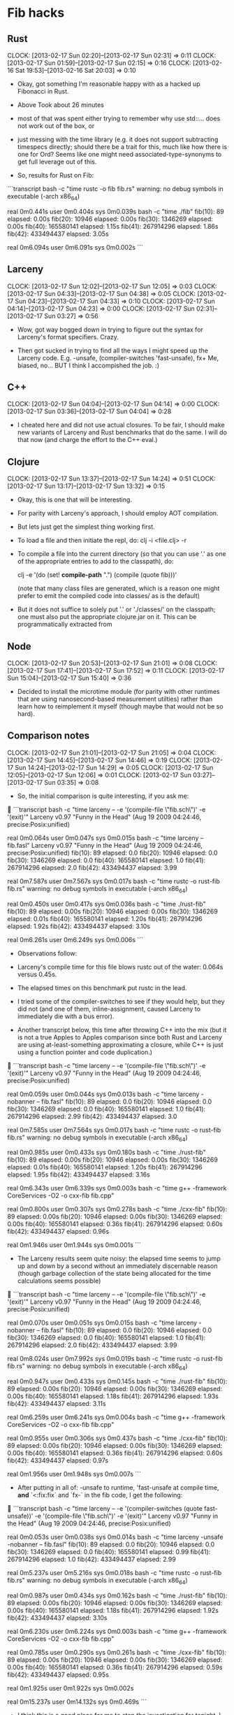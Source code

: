 * Fib hacks
** Rust
   CLOCK: [2013-02-17 Sun 02:20]--[2013-02-17 Sun 02:31] =>  0:11
   CLOCK: [2013-02-17 Sun 01:59]--[2013-02-17 Sun 02:15] =>  0:16
   CLOCK: [2013-02-16 Sat 19:53]--[2013-02-16 Sat 20:03] =>  0:10

   * Okay, got something I'm reasonable happy with as a hacked
     up Fibonacci in Rust.  
   * Above Took about 26 minutes

   * most of that was spent either trying to remember why use
     std::... does not work out of the box, or

   * just messing with the time library (e.g. it does not support
     subtracting timespecs directly; should there be a trait for this,
     much like how there is one for Ord?  Seems like one might need
     associated-type-synonyms to get full leverage out of this.

   * So, results for Rust on Fib:

```transcript
bash -c "time rustc -o fib fib.rs"
warning: no debug symbols in executable (-arch x86_64)

real	0m0.441s
user	0m0.404s
sys	0m0.039s
bash -c "time ./fib"
fib(10):         89 elapsed: 0.00s
fib(20):      10946 elapsed: 0.00s
fib(30):    1346269 elapsed: 0.00s
fib(40):  165580141 elapsed: 1.15s
fib(41):  267914296 elapsed: 1.86s
fib(42):  433494437 elapsed: 3.05s

real	0m6.094s
user	0m6.091s
sys	0m0.002s
```
** Larceny
   CLOCK: [2013-02-17 Sun 12:02]--[2013-02-17 Sun 12:05] =>  0:03
   CLOCK: [2013-02-17 Sun 04:33]--[2013-02-17 Sun 04:38] =>  0:05
   CLOCK: [2013-02-17 Sun 04:23]--[2013-02-17 Sun 04:33] =>  0:10
   CLOCK: [2013-02-17 Sun 04:14]--[2013-02-17 Sun 04:23] =>  0:00
   CLOCK: [2013-02-17 Sun 02:31]--[2013-02-17 Sun 03:27] =>  0:56

   * Wow, got way bogged down in trying to figure out the syntax for
     Larceny's format specifiers.  Crazy.

   * Then got sucked in trying to find all the ways I might
     speed up the Larceny code.
     E.g. -unsafe, (compiler-switches 'fast-unsafe), fx+
     Me, biased, no...  BUT I think I accompished the job.  :)

** C++
   CLOCK: [2013-02-17 Sun 04:04]--[2013-02-17 Sun 04:14] =>  0:00
   CLOCK: [2013-02-17 Sun 03:36]--[2013-02-17 Sun 04:04] =>  0:28

   * I cheated here and did not use actual closures.  To be fair,
     I should make new variants of Larceny and Rust benchmarks that
     do the same.  I will do that now (and charge the effort to
     the C++ eval.)

** Clojure
   CLOCK: [2013-02-17 Sun 13:37]--[2013-02-17 Sun 14:24] =>  0:51
   CLOCK: [2013-02-17 Sun 13:17]--[2013-02-17 Sun 13:32] =>  0:15

   * Okay, this is one that will be interesting.

   * For parity with Larceny's approach, I should employ AOT
     compilation.

   * But lets just get the simplest thing working first.

   * To load a file and then initiate the repl, do:
     clj -i <file.clj> -r

   * To compile a file into the current directory (so that you
     can use '.' as one of the appropriate entries to add to
     the classpath), do:

     clj -e '(do (set! *compile-path* ".") (compile (quote fib)))'

     (note that many class files are generated, which is a reason
      one might prefer to emit the compiled code into classes/
      as is the default)

   * But it does not suffice to solely put '.' or './classes/' on the
     classpath; one must also put the appropriate clojure.jar on it.
     This can be programmatically extracted from 

** Node
   CLOCK: [2013-02-17 Sun 20:53]--[2013-02-17 Sun 21:01] =>  0:08
   CLOCK: [2013-02-17 Sun 17:41]--[2013-02-17 Sun 17:52] =>  0:11
   CLOCK: [2013-02-17 Sun 15:04]--[2013-02-17 Sun 15:40] =>  0:36

   * Decided to install the microtime module (for parity with other
     runtimes that are using nanosecond-based measurement utilties)
     rather than learn how to reimplement it myself (though maybe that
     would not be so hard).

** Comparison notes
   CLOCK: [2013-02-17 Sun 21:01]--[2013-02-17 Sun 21:05] =>  0:04
   CLOCK: [2013-02-17 Sun 14:45]--[2013-02-17 Sun 14:46] =>  0:19
   CLOCK: [2013-02-17 Sun 14:24]--[2013-02-17 Sun 14:29] =>  0:05
   CLOCK: [2013-02-17 Sun 12:05]--[2013-02-17 Sun 12:06] =>  0:01
   CLOCK: [2013-02-17 Sun 03:27]--[2013-02-17 Sun 03:35] =>  0:08

   * So, the initial comparison is quite interesting, if you ask me:

```transcript
bash -c "time larceny -- -e '(compile-file \"fib.sch\")' -e '(exit)'"
Larceny v0.97 "Funny in the Head" (Aug 19 2009 04:24:46, precise:Posix:unified)

real	0m0.064s
user	0m0.047s
sys	0m0.015s
bash -c "time larceny -- fib.fasl"
Larceny v0.97 "Funny in the Head" (Aug 19 2009 04:24:46, precise:Posix:unified)
fib(10):         89 elapsed: 0.0
fib(20):      10946 elapsed: 0.0
fib(30):    1346269 elapsed: 0.0
fib(40):  165580141 elapsed: 1.0
fib(41):  267914296 elapsed: 2.0
fib(42):  433494437 elapsed: 3.99

real	0m7.587s
user	0m7.567s
sys	0m0.017s
bash -c "time rustc -o rust-fib fib.rs"
warning: no debug symbols in executable (-arch x86_64)

real	0m0.450s
user	0m0.417s
sys	0m0.036s
bash -c "time ./rust-fib"
fib(10):         89 elapsed: 0.00s
fib(20):      10946 elapsed: 0.00s
fib(30):    1346269 elapsed: 0.01s
fib(40):  165580141 elapsed: 1.20s
fib(41):  267914296 elapsed: 1.92s
fib(42):  433494437 elapsed: 3.10s

real	0m6.261s
user	0m6.249s
sys	0m0.006s
```

    * Observations follow:

    * Larceny's compile time for this file blows rustc out of the
      water: 0.064s versus 0.45s.

    * The elapsed times on this benchmark put rustc in the lead.

    * I tried some of the compiler-switches to see if they would help,
      but they did not (and one of them, inline-assignment, caused
      Larceny to immediately die with a bus error).

    * Another transcript below, this time after throwing C++ into the mix
      (but it is not a true Apples to Apples comparison since both Rust
      and Larceny are using at-least-something approximating a closure,
      while C++ is just using a function pointer and code duplication.)

```transcript
bash -c "time larceny -- -e '(compile-file \"fib.sch\")' -e '(exit)'"
Larceny v0.97 "Funny in the Head" (Aug 19 2009 04:24:46, precise:Posix:unified)

real	0m0.059s
user	0m0.044s
sys	0m0.013s
bash -c "time larceny -nobanner -- fib.fasl"
fib(10):         89 elapsed: 0.0
fib(20):      10946 elapsed: 0.0
fib(30):    1346269 elapsed: 0.0
fib(40):  165580141 elapsed: 1.0
fib(41):  267914296 elapsed: 2.99
fib(42):  433494437 elapsed: 3.0

real	0m7.585s
user	0m7.564s
sys	0m0.017s
bash -c "time rustc -o rust-fib fib.rs"
warning: no debug symbols in executable (-arch x86_64)

real	0m0.985s
user	0m0.433s
sys	0m0.180s
bash -c "time ./rust-fib"
fib(10):         89 elapsed: 0.00s
fib(20):      10946 elapsed: 0.00s
fib(30):    1346269 elapsed: 0.01s
fib(40):  165580141 elapsed: 1.20s
fib(41):  267914296 elapsed: 1.95s
fib(42):  433494437 elapsed: 3.16s

real	0m6.343s
user	0m6.339s
sys	0m0.003s
bash -c "time g++ -framework CoreServices -O2 -o cxx-fib fib.cpp"

real	0m0.800s
user	0m0.307s
sys	0m0.278s
bash -c "time ./cxx-fib"
fib(10):         89 elapsed: 0.00s
fib(20):      10946 elapsed: 0.00s
fib(30):    1346269 elapsed: 0.00s
fib(40):  165580141 elapsed: 0.36s
fib(41):  267914296 elapsed: 0.60s
fib(42):  433494437 elapsed: 0.96s

real	0m1.946s
user	0m1.944s
sys	0m0.001s
```

    * The Larceny results seem quite noisy: the elapsed time seems
      to jump up and down by a second without an immediately
      discernable reason (though garbage collection of the state
      being allocated for the time calculations seems possible)

```transcript
bash -c "time larceny -- -e '(compile-file \"fib.sch\")' -e '(exit)'"
Larceny v0.97 "Funny in the Head" (Aug 19 2009 04:24:46, precise:Posix:unified)

real	0m0.070s
user	0m0.051s
sys	0m0.015s
bash -c "time larceny -nobanner -- fib.fasl"
fib(10):         89 elapsed: 0.0
fib(20):      10946 elapsed: 0.0
fib(30):    1346269 elapsed: 0.0
fib(40):  165580141 elapsed: 1.0
fib(41):  267914296 elapsed: 2.0
fib(42):  433494437 elapsed: 3.99

real	0m8.024s
user	0m7.992s
sys	0m0.019s
bash -c "time rustc -o rust-fib fib.rs"
warning: no debug symbols in executable (-arch x86_64)

real	0m0.947s
user	0m0.433s
sys	0m0.145s
bash -c "time ./rust-fib"
fib(10):         89 elapsed: 0.00s
fib(20):      10946 elapsed: 0.00s
fib(30):    1346269 elapsed: 0.00s
fib(40):  165580141 elapsed: 1.18s
fib(41):  267914296 elapsed: 1.93s
fib(42):  433494437 elapsed: 3.11s

real	0m6.259s
user	0m6.241s
sys	0m0.004s
bash -c "time g++ -framework CoreServices -O2 -o cxx-fib fib.cpp"

real	0m0.955s
user	0m0.306s
sys	0m0.437s
bash -c "time ./cxx-fib"
fib(10):         89 elapsed: 0.00s
fib(20):      10946 elapsed: 0.00s
fib(30):    1346269 elapsed: 0.00s
fib(40):  165580141 elapsed: 0.36s
fib(41):  267914296 elapsed: 0.60s
fib(42):  433494437 elapsed: 0.97s

real	0m1.956s
user	0m1.948s
sys	0m0.007s
```

    * After putting in all of: -unsafe to runtime, 'fast-unsafe at compile time,
      *and* `<:fix:fix` and `fx-` in the fib code, I get the following:

```transcript
bash -c "time larceny -- -e '(compiler-switches (quote fast-unsafe))' -e '(compile-file \"fib.sch\")' -e '(exit)'"
Larceny v0.97 "Funny in the Head" (Aug 19 2009 04:24:46, precise:Posix:unified)

real	0m0.053s
user	0m0.038s
sys	0m0.014s
bash -c "time larceny -unsafe -nobanner -- fib.fasl"
fib(10):         89 elapsed: 0.0
fib(20):      10946 elapsed: 0.0
fib(30):    1346269 elapsed: 0.0
fib(40):  165580141 elapsed: 0.99
fib(41):  267914296 elapsed: 1.0
fib(42):  433494437 elapsed: 2.99

real	0m5.237s
user	0m5.216s
sys	0m0.018s
bash -c "time rustc -o rust-fib fib.rs"
warning: no debug symbols in executable (-arch x86_64)

real	0m0.987s
user	0m0.434s
sys	0m0.162s
bash -c "time ./rust-fib"
fib(10):         89 elapsed: 0.00s
fib(20):      10946 elapsed: 0.00s
fib(30):    1346269 elapsed: 0.00s
fib(40):  165580141 elapsed: 1.18s
fib(41):  267914296 elapsed: 1.92s
fib(42):  433494437 elapsed: 3.10s

real	0m6.230s
user	0m6.224s
sys	0m0.003s
bash -c "time g++ -framework CoreServices -O2 -o cxx-fib fib.cpp"

real	0m0.785s
user	0m0.290s
sys	0m0.261s
bash -c "time ./cxx-fib"
fib(10):         89 elapsed: 0.00s
fib(20):      10946 elapsed: 0.00s
fib(30):    1346269 elapsed: 0.00s
fib(40):  165580141 elapsed: 0.36s
fib(41):  267914296 elapsed: 0.59s
fib(42):  433494437 elapsed: 0.95s

real	0m1.925s
user	0m1.922s
sys	0m0.002s

real	0m15.237s
user	0m14.132s
sys	0m0.469s
```

    * I think this is a good place for me to stop the investigation
      for tonight.  I have managed to prove that I can get Larceny
      competitively fast with Rust, and also that I do not necessarily
      have to lift all of its lambda expressions to defined procedures
      in order to do so.

    * (Nor did it matter for Rust either, AFAICT.  That's good news.)

    * Pumped values up to fib(43) and made separate safe/unsafe Larceny variants

```transcript
bash -c "time larceny -- -e '(compiler-switches (quote default))' -e '(compile-file \"fib.sch\" \"fib.fasl\")' -e '(exit)'"
Larceny v0.97 "Funny in the Head" (Aug 19 2009 04:24:46, precise:Posix:unified)

real	0m0.078s
user	0m0.060s
sys	0m0.016s
bash -c "time larceny -- -e '(compiler-switches (quote fast-unsafe))' -e '(compile-file \"fib.sch\" \"unsafe-fib.fasl\")' -e '(exit)'"
Larceny v0.97 "Funny in the Head" (Aug 19 2009 04:24:46, precise:Posix:unified)

real	0m0.066s
user	0m0.045s
sys	0m0.018s
bash -c "time larceny -unsafe -nobanner -- unsafe-fib.fasl"
fib(10):         89 elapsed: 0.0
fib(20):      10946 elapsed: 0.0
fib(30):    1346269 elapsed: 0.0
fib(40):  165580141 elapsed: 0.99
fib(41):  267914296 elapsed: 1.99
fib(42):  433494437 elapsed: 2.0
fib(43):  701408733 elapsed: 4.0

real	0m9.667s
user	0m9.640s
sys	0m0.024s
bash -c "time larceny -nobanner -- fib.fasl"
fib(10):         89 elapsed: 0.0
fib(20):      10946 elapsed: 0.0
fib(30):    1346269 elapsed: 0.0
fib(40):  165580141 elapsed: 1.0
fib(41):  267914296 elapsed: 2.0
fib(42):  433494437 elapsed: 3.0
fib(43):  701408733 elapsed: 5.99

real	0m12.423s
user	0m12.406s
sys	0m0.015s
bash -c "time rustc -o rust-fib fib.rs"
warning: no debug symbols in executable (-arch x86_64)

real	0m0.444s
user	0m0.413s
sys	0m0.032s
bash -c "time ./rust-fib"
fib(10):         89 elapsed: 0.00s
fib(20):      10946 elapsed: 0.00s
fib(30):    1346269 elapsed: 0.00s
fib(40):  165580141 elapsed: 1.14s
fib(41):  267914296 elapsed: 1.85s
fib(42):  433494437 elapsed: 2.99s
fib(43):  701408733 elapsed: 4.85s

real	0m10.863s
user	0m10.859s
sys	0m0.002s
bash -c "time g++ -framework CoreServices -O2 -o cxx-fib fib.cpp"

real	0m0.308s
user	0m0.269s
sys	0m0.038s
bash -c "time ./cxx-fib"
fib(10):         89 elapsed: 0.00s
fib(20):      10946 elapsed: 0.00s
fib(30):    1346269 elapsed: 0.00s
fib(40):  165580141 elapsed: 0.52s
fib(41):  267914296 elapsed: 0.85s
fib(42):  433494437 elapsed: 1.37s
fib(43):  701408733 elapsed: 2.24s

real	0m5.017s
user	0m5.015s
sys	0m0.001s
```
    * So now that we have Clojure in the mix, how do things look:

```transcript
bash -c "time larceny -- -e '(compiler-switches (quote default))' -e '(compile-file \"fib.sch\" \"fib.fasl\")' -e '(exit)'"
Larceny v0.97 "Funny in the Head" (Aug 19 2009 04:24:46, precise:Posix:unified)

real	0m0.058s
user	0m0.045s
sys	0m0.011s
bash -c "time larceny -- -e '(compiler-switches (quote fast-unsafe))' -e '(compile-file \"fib.sch\" \"unsafe-fib.fasl\")' -e '(exit)'"
Larceny v0.97 "Funny in the Head" (Aug 19 2009 04:24:46, precise:Posix:unified)

real	0m0.049s
user	0m0.036s
sys	0m0.011s
bash -c "time larceny -unsafe -nobanner -- unsafe-fib.fasl"
fib(10):         89 elapsed: 0.0
fib(20):      10946 elapsed: 0.0
fib(30):    1346269 elapsed: 0.0
fib(40):  165580141 elapsed: 0.99
fib(41):  267914296 elapsed: 1.99
fib(42):  433494437 elapsed: 2.0
fib(43):  701408733 elapsed: 4.99

real	0m9.791s
user	0m9.774s
sys	0m0.015s
bash -c "time larceny -nobanner -- fib.fasl"
fib(10):         89 elapsed: 0.0
fib(20):      10946 elapsed: 0.0
fib(30):    1346269 elapsed: 0.0
fib(40):  165580141 elapsed: 1.0
fib(41):  267914296 elapsed: 2.0
fib(42):  433494437 elapsed: 3.99
fib(43):  701408733 elapsed: 5.0

real	0m12.454s
user	0m12.437s
sys	0m0.015s
bash -c "time rustc -o rust-fib fib.rs"
warning: no debug symbols in executable (-arch x86_64)

real	0m0.429s
user	0m0.398s
sys	0m0.034s
bash -c "time ./rust-fib"
fib(10):         89 elapsed: 0.00s
fib(20):      10946 elapsed: 0.00s
fib(30):    1346269 elapsed: 0.00s
fib(40):  165580141 elapsed: 1.15s
fib(41):  267914296 elapsed: 1.86s
fib(42):  433494437 elapsed: 3.02s
fib(43):  701408733 elapsed: 4.87s

real	0m10.942s
user	0m10.939s
sys	0m0.003s
bash -c "time g++ -framework CoreServices -O2 -o cxx-fib fib.cpp"

real	0m0.312s
user	0m0.271s
sys	0m0.039s
bash -c "time ./cxx-fib"
fib(10):         89 elapsed: 0.00s
fib(20):      10946 elapsed: 0.00s
fib(30):    1346269 elapsed: 0.00s
fib(40):  165580141 elapsed: 0.53s
fib(41):  267914296 elapsed: 0.85s
fib(42):  433494437 elapsed: 1.38s
fib(43):  701408733 elapsed: 2.23s

real	0m5.015s
user	0m5.013s
sys	0m0.001s
mkdir classes
bash -c "time clj -e '(compile (quote fib))'"
fib

real	0m0.915s
user	0m1.537s
sys	0m0.072s
bash -c "time java -cp "/Users/pnkfelix/Dev/Homebrew/homebrew/Cellar/clojure/1.4.0/clojure-1.4.0.jar":classes fib"
fib(10):         89 elapsed: 0.00s
fib(20):      10946 elapsed: 0.00s
fib(30):    1346269 elapsed: 0.01s
fib(40):  165580141 elapsed: 0.40s
fib(41):  267914296 elapsed: 0.66s
fib(42):  433494437 elapsed: 1.05s
fib(43):  701408733 elapsed: 1.70s

real	0m39.296s
user	0m39.913s
sys	0m0.094s
```

    * Okay now I have added node.js as well.

```transcript
bash -c "time larceny -- -e '(compiler-switches (quote default))' -e '(compile-file \"fib.sch\" \"fib.fasl\")' -e '(exit)'"
Larceny v0.97 "Funny in the Head" (Aug 19 2009 04:24:46, precise:Posix:unified)

real	0m0.103s
user	0m0.048s
sys	0m0.019s
bash -c "time larceny -- -e '(compiler-switches (quote fast-unsafe))' -e '(compile-file \"fib.sch\" \"unsafe-fib.fasl\")' -e '(exit)'"
Larceny v0.97 "Funny in the Head" (Aug 19 2009 04:24:46, precise:Posix:unified)

real	0m0.049s
user	0m0.036s
sys	0m0.012s
bash -c "time larceny -unsafe -nobanner -- unsafe-fib.fasl"
fib(10):         89 elapsed: 0.0
fib(20):      10946 elapsed: 0.0
fib(30):    1346269 elapsed: 0.0
fib(40):  165580141 elapsed: 0.99
fib(41):  267914296 elapsed: 1.0
fib(42):  433494437 elapsed: 2.99
fib(43):  701408733 elapsed: 4.0

real	0m9.780s
user	0m9.742s
sys	0m0.019s
bash -c "time larceny -nobanner -- fib.fasl"
fib(10):         89 elapsed: 0.0
fib(20):      10946 elapsed: 0.0
fib(30):    1346269 elapsed: 0.0
fib(40):  165580141 elapsed: 1.0
fib(41):  267914296 elapsed: 2.0
fib(42):  433494437 elapsed: 3.0
fib(43):  701408733 elapsed: 5.99

real	0m12.493s
user	0m12.476s
sys	0m0.014s
bash -c "time rustc -o rust-fib fib.rs"
warning: no debug symbols in executable (-arch x86_64)

real	0m1.074s
user	0m0.435s
sys	0m0.184s
bash -c "time ./rust-fib"
fib(10):         89 elapsed: 0.00s
fib(20):      10946 elapsed: 0.00s
fib(30):    1346269 elapsed: 0.00s
fib(40):  165580141 elapsed: 1.14s
fib(41):  267914296 elapsed: 1.85s
fib(42):  433494437 elapsed: 3.03s
fib(43):  701408733 elapsed: 4.86s

real	0m10.937s
user	0m10.915s
sys	0m0.004s
bash -c "time g++ -framework CoreServices -O2 -o cxx-fib fib.cpp"

real	0m0.902s
user	0m0.315s
sys	0m0.288s
bash -c "time ./cxx-fib"
fib(10):         89 elapsed: 0.00s
fib(20):      10946 elapsed: 0.00s
fib(30):    1346269 elapsed: 0.00s
fib(40):  165580141 elapsed: 0.53s
fib(41):  267914296 elapsed: 0.85s
fib(42):  433494437 elapsed: 1.38s
fib(43):  701408733 elapsed: 2.23s

real	0m5.012s
user	0m5.010s
sys	0m0.001s
mkdir classes
bash -c "time clj -e '(compile (quote fib))'"
fib

real	0m0.920s
user	0m1.550s
sys	0m0.069s
bash -c "time java -cp "/Users/pnkfelix/Dev/Homebrew/homebrew/Cellar/clojure/1.4.0/clojure-1.4.0.jar":classes fib"
fib(10):         89 elapsed: 0.00s
fib(20):      10946 elapsed: 0.00s
fib(30):    1346269 elapsed: 0.01s
fib(40):  165580141 elapsed: 0.40s
fib(41):  267914296 elapsed: 0.64s
fib(42):  433494437 elapsed: 1.03s
fib(43):  701408733 elapsed: 1.68s

real	0m38.667s
user	0m39.288s
sys	0m0.094s
bash -c "time node fib.js"
fib(10):         89 elapsed: 0.00
fib(20):      10946 elapsed: 0.00
fib(30):    1346269 elapsed: 0.01
fib(40):  165580141 elapsed: 1.33
fib(41):  267914296 elapsed: 2.16
fib(42):  433494437 elapsed: 3.49
fib(43):  701408733 elapsed: 5.66

real	0m12.721s
user	0m12.729s
sys	0m0.044s
```
    * So, it reamins interesting that clojure outperforms C++.

    * I am going to upgrade for fib(44) for one last run, and then
      I will move on to Earley parsing.

```transcript
bash -c "time larceny -- -e '(compiler-switches (quote default))' -e '(compile-file \"fib.sch\" \"fib.fasl\")' -e '(exit)'"
Larceny v0.97 "Funny in the Head" (Aug 19 2009 04:24:46, precise:Posix:unified)

real	0m0.064s
user	0m0.050s
sys	0m0.013s
bash -c "time larceny -- -e '(compiler-switches (quote fast-unsafe))' -e '(compile-file \"fib.sch\" \"unsafe-fib.fasl\")' -e '(exit)'"
Larceny v0.97 "Funny in the Head" (Aug 19 2009 04:24:46, precise:Posix:unified)

real	0m0.052s
user	0m0.038s
sys	0m0.012s
bash -c "time larceny -unsafe -nobanner -- unsafe-fib.fasl"
fib(10):         89 elapsed: 0.0
fib(20):      10946 elapsed: 0.0
fib(30):    1346269 elapsed: 0.0
fib(40):  165580141 elapsed: 0.99
fib(41):  267914296 elapsed: 1.99
fib(42):  433494437 elapsed: 2.0
fib(43):  701408733 elapsed: 4.0
fib(44): 1134903170 elapsed: 6.99

real	0m16.774s
user	0m16.755s
sys	0m0.017s
bash -c "time larceny -nobanner -- fib.fasl"
fib(10):         89 elapsed: 0.0
fib(20):      10946 elapsed: 0.0
fib(30):    1346269 elapsed: 0.0
fib(40):  165580141 elapsed: 1.0
fib(41):  267914296 elapsed: 2.0
fib(42):  433494437 elapsed: 3.99
fib(43):  701408733 elapsed: 5.99
fib(44): 1134903170 elapsed: 9.0

real	0m23.381s
user	0m23.360s
sys	0m0.018s
bash -c "time rustc -o rust-fib fib.rs"
warning: no debug symbols in executable (-arch x86_64)

real	0m0.469s
user	0m0.432s
sys	0m0.037s
bash -c "time ./rust-fib"
fib(10):         89 elapsed: 0.00s
fib(20):      10946 elapsed: 0.00s
fib(30):    1346269 elapsed: 0.00s
fib(40):  165580141 elapsed: 1.19s
fib(41):  267914296 elapsed: 1.92s
fib(42):  433494437 elapsed: 3.11s
fib(43):  701408733 elapsed: 5.01s
fib(44): 1134903170 elapsed: 8.19s

real	0m19.464s
user	0m19.459s
sys	0m0.005s
bash -c "time g++ -framework CoreServices -O2 -o cxx-fib fib.cpp"

real	0m0.325s
user	0m0.282s
sys	0m0.039s
bash -c "time ./cxx-fib"
fib(10):         89 elapsed: 0.00s
fib(20):      10946 elapsed: 0.00s
fib(30):    1346269 elapsed: 0.00s
fib(40):  165580141 elapsed: 0.53s
fib(41):  267914296 elapsed: 0.86s
fib(42):  433494437 elapsed: 1.39s
fib(43):  701408733 elapsed: 2.27s
fib(44): 1134903170 elapsed: 3.68s

real	0m8.770s
user	0m8.765s
sys	0m0.003s
bash -c "time clj -e '(compile (quote fib))'"
fib

real	0m0.952s
user	0m1.643s
sys	0m0.072s
bash -c "time java -cp "/Users/pnkfelix/Dev/Homebrew/homebrew/Cellar/clojure/1.4.0/clojure-1.4.0.jar":classes fib"
fib(10):         89 elapsed: 0.00s
fib(20):      10946 elapsed: 0.00s
fib(30):    1346269 elapsed: 0.01s
fib(40):  165580141 elapsed: 0.40s
fib(41):  267914296 elapsed: 0.65s
fib(42):  433494437 elapsed: 1.05s
fib(43):  701408733 elapsed: 1.72s
fib(44): 1134903170 elapsed: 2.77s

real	1m7.278s
user	1m7.951s
sys	0m0.118s
bash -c "time node fib.js"
fib(10):         89 elapsed: 0.00
fib(20):      10946 elapsed: 0.00
fib(30):    1346269 elapsed: 0.01
fib(40):  165580141 elapsed: 1.36
fib(41):  267914296 elapsed: 2.21
fib(42):  433494437 elapsed: 3.58
fib(43):  701408733 elapsed: 5.77
fib(44): 1134903170 elapsed: 9.36

real	0m22.372s
user	0m22.392s
sys	0m0.080s
```

* earley hacks
** General Earley notes
   CLOCK: [2013-03-03 Sun 01:44]--[2013-03-03 Sun 02:26] =>  0:42
   CLOCK: [2013-03-02 Sat 23:42]--[2013-03-02 Sat 23:58] =>  0:16
   CLOCK: [2013-03-02 Sat 20:53]--[2013-03-02 Sat 22:35] =>  1:42
   CLOCK: [2013-03-02 Sat 19:55]--[2013-03-02 Sat 20:02] =>  0:07
   CLOCK: [2013-03-02 Sat 12:54]--[2013-03-02 Sat 13:23] =>  0:29
   CLOCK: [2013-02-24 Sun 23:25]--[2013-02-25 Mon 02:00] =>  2:35
   CLOCK: [2013-02-24 Sun 23:13]--[2013-02-24 Sun 23:25] =>  0:00
   CLOCK: [2013-02-17 Sun 21:31]--[2013-02-17 Sun 21:43] =>  0:12
   CLOCK: [2013-02-17 Sun 21:31]--[2013-02-17 Sun 21:31] =>  0:00
   CLOCK: [2013-02-17 Sun 21:16]--[2013-02-17 Sun 21:26] =>  0:10

   * reading up on the follow-on's to Earley and on LL(k),
     LR(k), the comparison between LL and LR (in particular
     the point that LL(k+1) and LR(k) are incomparable was
     interesting).

   * Reading Elizabeth Scott's "SPPF-Style Parsing From Earley Recognizers"

   * But quickly distracted into looking up references on *parallelizing* Earley
     (now *that* is the way to get this to be relevant to my day job... or
      even *both* of my day jobs!)

** Larceny
   CLOCK: [2013-02-26 Tue 09:32]--[2013-02-26 Tue 13:29] =>  3:57
   CLOCK: [2013-02-24 Sun 22:31]--[2013-02-24 Sun 23:13] =>  0:42
   CLOCK: [2013-02-24 Sun 22:21]--[2013-02-24 Sun 22:31] =>  0:10
   CLOCK: [2013-02-24 Sun 16:44]--[2013-02-24 Sun 17:25] =>  0:41
   CLOCK: [2013-02-24 Sun 15:53]--[2013-02-24 Sun 16:42] =>  0:49
   CLOCK: [2013-02-24 Sun 12:22]--[2013-02-24 Sun 12:45] =>  0:23
   CLOCK: [2013-02-23 Sat 18:08]--[2013-02-23 Sat 19:28] =>  1:20
   CLOCK: [2013-02-23 Sat 16:59]--[2013-02-23 Sat 17:36] =>  0:37
   CLOCK: [2013-02-23 Sat 16:09]--[2013-02-23 Sat 16:45] =>  0:46
   CLOCK: [2013-02-23 Sat 15:18]--[2013-02-23 Sat 15:40] =>  0:22
   CLOCK: [2013-02-23 Sat 14:51]--[2013-02-23 Sat 15:07] =>  0:16
   CLOCK: [2013-02-23 Sat 13:35]--[2013-02-23 Sat 14:23] =>  0:48
   CLOCK: [2013-02-23 Sat 12:40]--[2013-02-23 Sat 13:16] =>  0:36
   CLOCK: [2013-02-23 Sat 11:55]--[2013-02-23 Sat 12:20] =>  0:25
   CLOCK: [2013-02-23 Sat 11:36]--[2013-02-23 Sat 11:37] =>  0:01
   CLOCK: [2013-02-23 Sat 11:28]--[2013-02-23 Sat 11:28] =>  0:00
   CLOCK: [2013-02-21 Thu 11:22]--[2013-02-21 Thu 11:31] =>  0:09
   CLOCK: [2013-02-21 Thu 09:13]--[2013-02-21 Thu 11:22] =>  2:09
   CLOCK: [2013-02-21 Thu 09:01]--[2013-02-21 Thu 09:03] =>  0:02
   CLOCK: [2013-02-21 Thu 08:58]--[2013-02-21 Thu 08:58] =>  0:00
   CLOCK: [2013-02-21 Thu 08:33]--[2013-02-21 Thu 08:58] =>  0:25
   CLOCK: [2013-02-20 Wed 10:04]--[2013-02-20 Wed 12:47] =>  2:43
   CLOCK: [2013-02-20 Wed 08:46]--[2013-02-20 Wed 09:51] =>  1:05
   CLOCK: [2013-02-19 Tue 10:42]--[2013-02-19 Tue 11:49] =>  1:07
   CLOCK: [2013-02-19 Tue 08:59]--[2013-02-19 Tue 10:34] =>  1:35
   CLOCK: [2013-02-18 Mon 11:42]--[2013-02-18 Mon 16:35] =>  4:53
   CLOCK: [2013-02-18 Mon 10:45]--[2013-02-18 Mon 10:59] =>  0:14
   CLOCK: [2013-02-18 Mon 09:21]--[2013-02-18 Mon 10:45] =>  1:24
   CLOCK: [2013-02-17 Sun 21:56]--[2013-02-17 Sun 23:57] =>  2:01
   CLOCK: [2013-02-17 Sun 21:54]--[2013-02-17 Sun 21:55] =>  0:01
   CLOCK: [2013-02-17 Sun 21:43]--[2013-02-17 Sun 21:52] =>  0:09
   * There's a lot of stuff in the Earley paper that implies
     "I like dynamic languages" -- e.g. the injection of extra values
     like `phi` or `eos` into the primitive domains of nontermanal and
     terminal.

     So far I am modelling `phi` as #t and `eos` as #\nul; but we will
     see how that goes.

     Keeping the types straight is tricky; keeping them honest in the
     doc comments is even trickier.

   * Tue: Redoing build-prefix-map to be more "obviously correct"

   * Wed: Using build-prefix-map (now build-expansion-map) to implement
     H_k aka find-prefixes.

   * Thu: Finally seeing earley-predictor in operation.
     But am now worried because my records currently don't have
     structural equality, so the member calls won't work; does
     Larceny's record system support that?

     Apparently not.  So I changed my code to use predicated membership.

     I also refactored the code so that predictor/scanner/completor
     are available as separate top-level procedures, for ease of
     experimentation.
     Then I fixed all sorts of bugs in scanner and completor.

   * Something plausible now put together.  But it still is not correct;
     getting errors on the simple UBDA grammar: A -> x | AA

   * Reviewing results for AE on a+a*a

   * Good thing I did this (I think): state S_3, according to Earley'70
     carries:
         P -> a.    -|, +, *   2
         T -> P.    -|, +, *   2
         E -> E+T.  -|, +      0
         T -> T.*P  -|, +, *   2
     but my construction has many more entries, such as
         T -> T.*P  -|, +, *   0
     (which is definitely wrong, since the first three characters "a+a"
      can never be parsed as a single T.)

   * Indeed, I had neglected to include the condition
     "such that C_q,{l+1} = D_p" in my implmentation of earley-completor.

   * Ah, and my `lookahead-matches?` procedure is buggy: when the
     lookahead is the end-of-string, it is not checking if we have
     actually hit the end of the string; it just returns true.
     (That explains why I've been over-eagerly matching.)

   * Looking into handling productions with an empty right-hand-side.

   * Okay, uncovered some more bugs, fixed them, and now
     it seems like build-expansion-map might be buggy with
     respect to empty-rhs productions.

   * Or maybe it is just the way that i am detecting the expansion
     map that is buggy... yes, that is probably it.

   * Sunday 24feb: lets see how we do on the examples from earley70 now
     AE is good
     UBDA is good (looks like it is O(n^2) as expected)
     BK is good (may be O(n) as expected, or my choice of rep
        may be causing us to get bogged down in GC and thus
        might either have different complexity or merely
        higher constant factors.)
     PAL is good (looks like it is O(n^2) 
     G-1 looks good
     G-2 G-3 look good
     G-4 looks good (I believe the intention is that it is ambiguous)

   * afternoon 24feb: found problem trying to recognize "(p&q)" in
     prop calc; earley-recognize is rejecting and I cannot tell why.
     Fun, get to debug.

     -- well, I *might* have mistranscribed the grammar.

     -- yes, it was a set of transcription errors; I mistyped a few of
        the symbol names, and left out the "<symbol> ->" portion from
        one of the rules.

     -- I can do better on this.  E.g. I can signal a warning if the
        input contains unreferenced symbols, and error if an input
        rule is malformed.

   * Still having problems with prop calc; now rejecting "r&(r)" even
     though "(r)&r" is accepted.

   * Hmm.  Is this the bug:
     > (h-follow (earley propositional-calculus 1 "r&(r)") '(U "⊣"))
     ("p" "q" "r")

   * night 24feb: lets fix the above bug in h-follow (certainly seems like bug)

     And in turn, here we narrow the problem:

     > (find-prefixes propositional-calculus 1 '(U))
     ("(" "~" "p" "q" "r")

     > (find-prefixes propositional-calculus 1 '(U "r"))
     ("pr" "qr" "rr")

   * Easily fixed in 10 minutes: find-prefixes

   * Ironically, there is a typo in one of the propisitional calculus
     examples from Earley '70; presumably the type-setter made a parse error:

       p⊃((q⊃~(r'∨(p∧q)))
         ⊃(q'∨r)

     is missing a close paren.

     (Unless these are deliberlately malformed terms, and the test is
      that they will be rejected by the parser?)

   * After reviewing related literature, I am now interested in seeing
     if I can compose a directly-executable earley parser (generator,
     that is).

     Better still if there is some way to express the construction via
     `syntax-rules`, but I'm not so sure about the feasibility of
     that; I can live with `eval` (really I can live with composing
     MAL blocks.)

   * But before I investigate direct-execution, I want to see about
     reconstructing a parse-tree from a completed computation.

** Rust
   CLOCK: [2013-07-07 Sun 19:12]
   CLOCK: [2013-07-07 Sun 18:45]--[2013-07-07 Sun 19:12] =>  0:27
   CLOCK: [2013-07-07 Sun 16:49]--[2013-07-07 Sun 18:00] =>  1:11
   CLOCK: [2013-05-26 Sun 16:10]--[2013-05-26 Sun 17:21] =>  1:11
   CLOCK: [2013-02-20 Wed 22:55]--[2013-02-20 Wed 23:25] =>  0:30
   CLOCK: [2013-02-20 Wed 22:51]--[2013-02-20 Wed 22:53] =>  0:02

   * getting self back into groove with earley.rs

   * and remembering that I got hung up on wanting Associated Items before

   * I keep encountering cyclic dependencies between the idealized
     versions of the hacks I want to work on.

** Lets learn curses (or ncurses or pdcurses)
   CLOCK: [2013-05-26 Sun 23:41]--[2013-05-27 Mon 01:29] =>  1:48
   CLOCK: [2013-05-26 Sun 20:12]--[2013-05-26 Sun 22:26] =>  2:14
   CLOCK: [2013-05-26 Sun 18:55]--[2013-05-26 Sun 19:29] =>  0:34
   CLOCK: [2013-05-26 Sun 17:21]--[2013-05-26 Sun 17:39] =>  0:18

   * or even about hooking them up via the Rust FFI

   * Sweet, I eventually managed to learn about both.
     I've checkpointed that work at:
       https://github.com/pnkfelix/rust-curses

* Unicode
** Looking at various characters
   CLOCK: [2013-02-24 Sun 14:45]--[2013-02-24 Sun 15:16] =>  0:31
   * how they render in Monaco (current Emacs font)
   * starting from wikipedia http://en.wikipedia.org/wiki/List_of_logic_symbols
   * but now just downloading list to transcribe from unicode.org

** Downloading more stuff from unicode.org
   CLOCK: [2013-02-24 Sun 15:16]--[2013-02-24 Sun 15:53] =>  0:37

